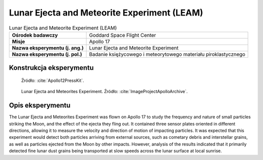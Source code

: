 ********************************************
Lunar Ejecta and Meteorite Experiment (LEAM)
********************************************


.. csv-table:: Lunar Ejecta and Meteorite Experiment (LEAM)
    :stub-columns: 1

    "Ośrodek badawczy", "Goddard Space Flight Center"
    "Misje", "Apollo 17"
    "Nazwa eksperymentu (j. ang.)", "Lunar Ejecta and Meteorite Experiment"
    "Nazwa eksperymentu (j. pol.)", "Badanie księżycowego i meteorytowego materiału piroklastycznego"


Konstrukcja eksperymentu
========================
.. figure:: img/alsep-LEAM-diagram.gif
    :name: figure-alsep-LEAM-diagram

    Źródło: :cite:`Apollo12PressKit`.

.. figure:: img/alsep-LEAM-color.jpg
    :name: figure-alsep-LEAM-color

    Lunar Ejecta and Meteorites Experiment. Źródło: :cite:`ImageProjectApolloArchive`.


Opis eksperymentu
=================
The Lunar Ejecta and Meteorites Experiment was flown on Apollo 17 to study the frequency and nature of small particles striking the Moon, and the effect of the ejecta they fling out. It contained three sensor plates oriented in different directions, allowing it to measure the velocity and direction of motion of impacting particles. It was expected that this experiment would detect both particles arriving from external sources, such as cometary debris and interstellar grains, as well as particles ejected from the Moon by other impacts. However, analysis of the results indicated that it primarily detected fine lunar dust grains being transported at slow speeds across the lunar surface at local sunrise.

